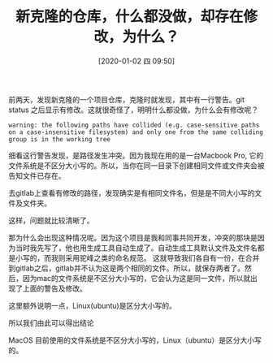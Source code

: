 #+TITLE: 新克隆的仓库，什么都没做，却存在修改，为什么？
#+DATE: [2020-01-02 四 09:50]

前两天，发现新克隆的一个项目仓库，克隆时就发现，其中有一行警告。git status 之后显示有修改。这就很奇怪了，明明什么都没做，为什么会有修改呢？

#+BEGIN_EXAMPLE
warning: the following paths have collided (e.g. case-sensitive paths on a case-insensitive filesystem) and only one from the same colliding group is in the working tree
#+END_EXAMPLE

细看这行警告发现，是路径发生冲突。因为我现在用的是一台Macbook Pro, 它的文件系统是不区分大小写的。所以，当你在同一目录下创建相同文件或文件夹会被告知文件已存在。

去gitlab上查看有修改的路径，发现确实是有相同文件名，但是是不同大小写的文件及文件夹。

这样，问题就比较清晰了。

那为什么会出现这种情况呢。因为这个项目是我和同事共同开发，冲突的那块是因为当时我先写了，他也用生成工具自动生成了。自动生成工具默认文件及文件名都是小写的，而我则采用驼峰之类的命名规范。
这就导致我们各自有一份，在合并到gitlab之后，gitlab并不认为这是两个相同的文件。所以，就保存两者了。然后，因为mac的文件系统是不区分大小写的，它会认为这是同一文件，所以就出现了上面的警告及修改。

这里额外说明一点，Linux(ubuntu)是区分大小写的。

所以我们由此可以得出结论

MacOS 目前使用的文件系统是不区分大小写的，Linux（ubuntu）是区分大小写的。

